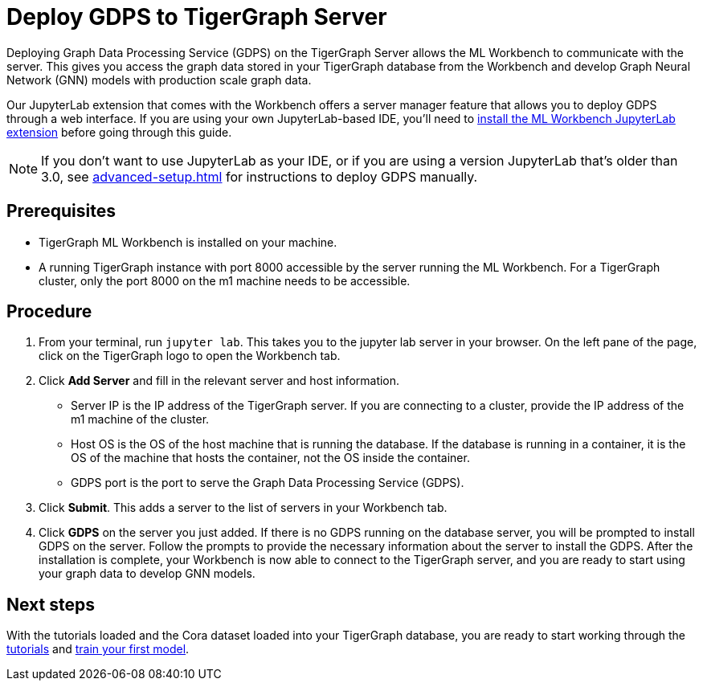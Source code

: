 = Deploy GDPS to TigerGraph Server
:experimental:

Deploying Graph Data Processing Service (GDPS) on the TigerGraph Server allows the ML Workbench to communicate with the server.
This gives you access the graph data stored in your TigerGraph database from the Workbench and develop Graph Neural Network (GNN) models with production scale graph data.

Our JupyterLab extension that comes with the Workbench offers a server manager feature that allows you to deploy GDPS through a web interface.
If you are using your own JupyterLab-based IDE, you'll need to xref:jupyterlab-server/self-hosted.adoc[install the ML Workbench JupyterLab extension] before going through this guide.

NOTE: If you don't want to use JupyterLab as your IDE, or if you are using a version JupyterLab that's older than 3.0, see xref:advanced-setup.adoc[] for instructions to deploy GDPS manually.

== Prerequisites
* TigerGraph ML Workbench is installed on your machine.
* A running TigerGraph instance with port 8000 accessible by the server running the ML Workbench.
For a TigerGraph cluster, only the port 8000 on the m1 machine needs to be accessible.

== Procedure

. From your terminal, run `jupyter lab`.
This takes you to the jupyter lab server in your browser.
On the left pane of the page, click on the TigerGraph logo to open the Workbench tab.
. Click btn:[Add Server] and fill in the relevant server and host information.
* Server IP is the IP address of the TigerGraph server.
If you are connecting to a cluster, provide the IP address of the m1 machine of the cluster.
* Host OS is the OS of the host machine that is running the database. If the database is running in a container, it is the OS of the machine that hosts the container, not the OS inside the container.
* GDPS port is the port to serve the Graph Data Processing Service (GDPS).
. Click btn:[Submit].
This adds a server to the list of servers in your Workbench tab.
. Click btn:[GDPS] on the server you just added.
If there is no GDPS running on the database server, you will be prompted to install GDPS on the server.
Follow the prompts to provide the necessary information about the server to install the GDPS.
After the installation is complete, your Workbench is now able to connect to the TigerGraph server, and you are ready to start using your graph data to develop GNN models.

== Next steps

With the tutorials loaded and the Cora dataset loaded into your TigerGraph database, you are ready to start working through the xref:tutorials:index.adoc[tutorials] and xref:tutorials:index.adoc#_train_your_first_model[train your first model].
